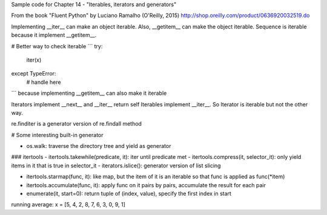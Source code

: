 Sample code for Chapter 14 - "Iterables, iterators and generators"

From the book "Fluent Python" by Luciano Ramalho (O'Reilly, 2015)
http://shop.oreilly.com/product/0636920032519.do

Implementing __iter__ can make an object iterable. 
Also, __getitem__ can make the object iterable. 
Sequence is iterable because it implement __getitem__. 

# Better way to check iterable
```
try:
    iter(x)
except TypeError:
    # handle here
```
because implementing __getitem__ can also make it iterable


Iterators implement __next__ and __iter__ return self
Iterables implement __iter__. So Iterator is iterable but not the other way.


re.finditer is a generator version of re.findall method

# Some interesting built-in generator

- os.walk: traverse the directory tree and yield as generator

### itertools
- itertools.takewhile(predicate, it): iter until predicate met
- itertools.compress(it, selector_it): only yield items in it that is true in selector_it
- iterators.islice(): generator version of list slicing

- itertools.starmap(func, it): like map, but the item of it is an iterable so that func is applied as func(*item)
- itertools.accumulate(func, it): apply func on it pairs by pairs, accumulate the result for each pair
- enumerate(it, start=0): return tuple of (index, value), specify the first index in start


running average:
x =  [5, 4, 2, 8, 7, 6, 3, 0, 9, 1]

